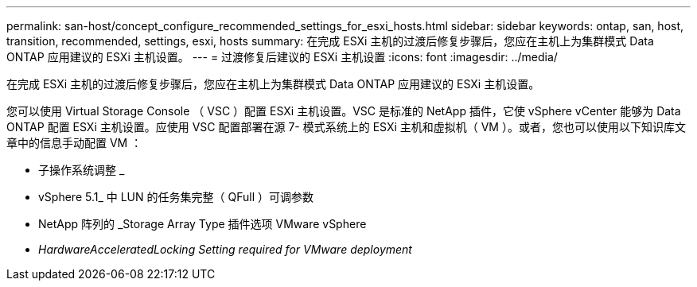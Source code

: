 ---
permalink: san-host/concept_configure_recommended_settings_for_esxi_hosts.html 
sidebar: sidebar 
keywords: ontap, san, host, transition, recommended, settings, esxi, hosts 
summary: 在完成 ESXi 主机的过渡后修复步骤后，您应在主机上为集群模式 Data ONTAP 应用建议的 ESXi 主机设置。 
---
= 过渡修复后建议的 ESXi 主机设置
:icons: font
:imagesdir: ../media/


[role="lead"]
在完成 ESXi 主机的过渡后修复步骤后，您应在主机上为集群模式 Data ONTAP 应用建议的 ESXi 主机设置。

您可以使用 Virtual Storage Console （ VSC ）配置 ESXi 主机设置。VSC 是标准的 NetApp 插件，它使 vSphere vCenter 能够为 Data ONTAP 配置 ESXi 主机设置。应使用 VSC 配置部署在源 7- 模式系统上的 ESXi 主机和虚拟机（ VM ）。或者，您也可以使用以下知识库文章中的信息手动配置 VM ：

* 子操作系统调整 _
* vSphere 5.1_ 中 LUN 的任务集完整（ QFull ）可调参数
* NetApp 阵列的 _Storage Array Type 插件选项 VMware vSphere
* _HardwareAcceleratedLocking Setting required for VMware deployment_


